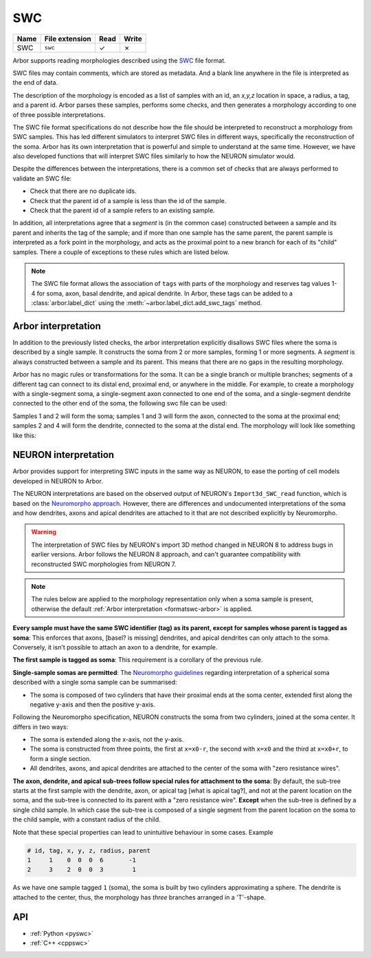.. _formatswc:

SWC
~~~

.. csv-table::
   :header: "Name", "File extension", "Read", "Write"

   "SWC", "``swc``", "✓", "✗"

Arbor supports reading morphologies described using the
`SWC <http://www.neuronland.org/NLMorphologyConverter/MorphologyFormats/SWC/Spec.html>`_ file format.

SWC files may contain comments, which are stored as metadata. And a blank line anywhere in the file is
interpreted as the end of data.

The description of the morphology is encoded as a list of samples with an id,
an `x,y,z` location in space, a radius, a tag, and a parent id. Arbor parses these samples, performs some checks,
and then generates a morphology according to one of three possible interpretations.

The SWC file format specifications do not describe how the file should be interpreted to reconstruct
a morphology from SWC samples. This has led different simulators to interpret SWC files in different
ways, specifically the reconstruction of the soma. Arbor has its own interpretation that
is powerful and simple to understand at the same time. However, we have also developed functions that will
interpret SWC files similarly to how the NEURON simulator would.

Despite the differences between the interpretations, there is a common set of checks that are always performed
to validate an SWC file:

* Check that there are no duplicate ids.
* Check that the parent id of a sample is less than the id of the sample.
* Check that the parent id of a sample refers to an existing sample.

In addition, all interpretations agree that a *segment* is (in the common case) constructed between a sample and
its parent and inherits the tag of the sample; and if more than one sample has the same parent, the parent sample
is interpreted as a fork point in the morphology, and acts as the proximal point to a new branch for each of its
"child" samples. There a couple of exceptions to these rules which are listed below.

.. Note::

   The SWC file format allows the association of ``tags`` with parts of the
   morphology and reserves tag values 1-4 for soma, axon, basal dendrite, and
   apical dendrite. In Arbor, these tags can be added to a
   :class:`arbor.label_dict` using the :meth:`~arbor.label_dict.add_swc_tags` method.


.. _formatswc-arbor:

Arbor interpretation
""""""""""""""""""""
In addition to the previously listed checks, the arbor interpretation explicitly disallows SWC files where the soma is
described by a single sample. It constructs the soma from 2 or more samples, forming 1 or more segments. A *segment* is
always constructed between a sample and its parent. This means that there are no gaps in the resulting morphology.

Arbor has no magic rules or transformations for the soma. It can be a single branch or multiple branches; segments
of a different tag can connect to its distal end, proximal end, or anywhere in the middle. For example, to create a
morphology with a single-segment soma, a single-segment axon connected to one end of the soma, and a single-segment
dendrite connected to the other end of the soma, the following swc file can be used:


.. literalinclude :: example.swc
   :language: python
   :linenos:

Samples 1 and 2 will form the soma; samples 1 and 3 will form the axon, connected to the soma at the proximal end;
samples 2 and 4 will form the dendrite, connected to the soma at the distal end. The morphology will look like something
like this:

.. figure:: ../gen-images/swc_morph.svg
   :width: 400
   :align: center

.. _formatswc-neuron:

NEURON interpretation
"""""""""""""""""""""
Arbor provides support for interpreting SWC inputs in the same way as NEURON,
to ease the porting of cell models developed in NEURON to Arbor.

The NEURON interpretations are based on the observed output of NEURON's ``Import3d_SWC_read``
function, which is based on the `Neuromorpho approach <http://neuromorpho.org/SomaFormat.html>`_.
However, there are differences and undocumented interpretations of the soma and how dendrites,
axons and apical dendrites are attached to it that are not described explicitly by Neuromorpho.

.. Warning::

   The interpretation of SWC files by NEURON's import 3D method changed in NEURON
   8 to address bugs in earlier versions. Arbor follows the NEURON 8 approach,
   and can't guarantee compatibility with reconstructed SWC morphologies from NEURON 7.

.. Note::

    The rules below are applied to the morphology representation only when a soma
    sample is present, otherwise the default
    :ref:`Arbor interpretation <formatswc-arbor>` is applied.

**Every sample must have the same SWC identifier (tag) as its parent, except for
samples whose parent is tagged as soma**:
This enforces that axons, [basel? is missing] dendrites, and apical dendrites can only attach to the soma.
Conversely, it isn't possible to attach an axon to a dendrite, for example.

**The first sample is tagged as soma**:
This requirement is a corollary of the previous rule.

**Single-sample somas are permitted**:
The `Neuromorpho guidelines <http://neuromorpho.org/SomaFormat.html>`_ regarding
interpretation of a spherical soma described with a single soma sample can be summarised:

* The soma is composed of two cylinders that have their proximal ends at the soma
  center, extended first along the negative y-axis and then the positive y-axis.

Following the Neuromorpho specification, NEURON constructs the soma from two cylinders,
joined at the soma center. It differs in two ways:

* The soma is extended along the x-axis, not the y-axis.
* The soma is constructed from three points, the first at ``x=x0-r``, the second with
  ``x=x0`` and the third at ``x=x0+r``, to form a single section.
* All dendrites, axons, and apical dendrites are attached to the center of the soma with "zero resistance wires".

**The axon, dendrite, and apical sub-trees follow special rules for attachment to
the soma**: By default, the sub-tree starts at the first sample with the
dendrite, axon, or apical tag [what is apical tag?], and not at the parent location on the soma, and
the sub-tree is connected to its parent with a "zero resistance wire".
**Except** when the sub-tree is defined by a single child sample. In which case
the sub-tree is composed of a single segment from the parent location on the
soma to the child sample, with a constant radius of the child.

Note that these special properties can lead to unintuitive behaviour in some cases. Example

.. code-block::

     # id, tag, x, y, z, radius, parent
     1     1    0  0  0  6       -1
     2     3    2  0  0  3        1

As we have one sample tagged ``1`` (soma), the soma is built by two cylinders
approximating a sphere. The dendrite is attached to the center, thus, the
morphology has *three* branches arranged in a 'T'-shape.

API
"""

* :ref:`Python <pyswc>`
* :ref:`C++ <cppswc>`
